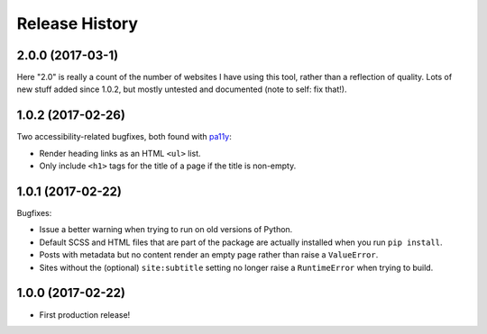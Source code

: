 Release History
===============

2.0.0 (2017-03-1)
-----------------

Here "2.0" is really a count of the number of websites I have using this tool,
rather than a reflection of quality.  Lots of new stuff added since 1.0.2,
but mostly untested and documented (note to self: fix that!).

1.0.2 (2017-02-26)
------------------

Two accessibility-related bugfixes, both found with `pa11y <https://github.com/pa11y/pa11y>`_:

-  Render heading links as an HTML ``<ul>`` list.
-  Only include ``<h1>`` tags for the title of a page if the title is
   non-empty.

1.0.1 (2017-02-22)
------------------

Bugfixes:

-  Issue a better warning when trying to run on old versions of Python.
-  Default SCSS and HTML files that are part of the package are actually
   installed when you run ``pip install``.
-  Posts with metadata but no content render an empty page rather than
   raise a ``ValueError``.
-  Sites without the (optional) ``site:subtitle`` setting no longer raise
   a ``RuntimeError`` when trying to build.

1.0.0 (2017-02-22)
------------------

-  First production release!
